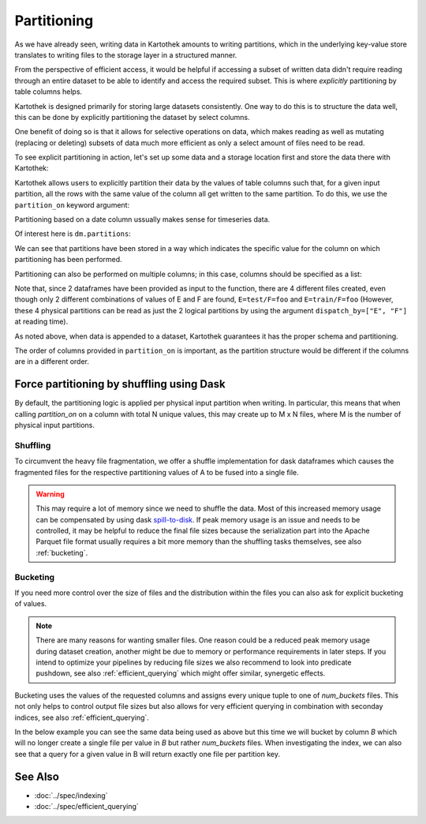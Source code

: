 
.. _partitioning_section:

Partitioning
============

As we have already seen, writing data in Kartothek amounts to writing
partitions, which in the underlying key-value store translates to writing files
to the storage layer in a structured manner.

From the perspective of efficient access, it would be helpful if accessing a subset
of written data didn't require reading through an entire dataset to be able to
identify and access the required subset. This is where *explicitly* partitioning by
table columns helps.

Kartothek is designed primarily for storing large datasets consistently. One way
to do this is to structure the data well, this can be done by
explicitly partitioning the dataset by select columns.

One benefit of doing so is that it allows for selective operations on data,
which makes reading as well as mutating (replacing or deleting) subsets of data much
more efficient as only a select amount of files need to be read.

To see explicit partitioning in action, let's set up some data and a storage location
first and store the data there with Kartothek:

.. ipython:: python

    import numpy as np
    import pandas as pd
    from functools import partial
    from tempfile import TemporaryDirectory
    from storefact import get_store_from_url

    from kartothek.api.dataset import store_dataframes_as_dataset

    dataset_dir = TemporaryDirectory()

    store_url = f"hfs://{dataset_dir.name}"

    df = pd.DataFrame(
        {
            "A": 1.0,
            "B": [
                pd.Timestamp("20130102"),
                pd.Timestamp("20130102"),
                pd.Timestamp("20130103"),
                pd.Timestamp("20130103"),
            ],
            "C": pd.Series(1, index=list(range(4)), dtype="float32"),
            "D": np.array([3] * 4, dtype="int32"),
            "E": pd.Categorical(["test", "train", "test", "train"]),
            "F": "foo",
        }
    )
    df


Kartothek allows users to explicitly partition their data by the values of table
columns such that, for a given input partition, all the rows with the same value of the
column all get written to the same partition. To do this, we use the
``partition_on`` keyword argument:

.. ipython:: python
    :okwarning:

    dm = store_dataframes_as_dataset(
        store_url, "partitioned_dataset", [df], partition_on="B"
    )

Partitioning based on a date column ussually makes sense for timeseries data.

Of interest here is ``dm.partitions``:

.. ipython:: python

    sorted(dm.partitions.keys())


We can see that partitions have been stored in a way which indicates the
specific value for the column on which partitioning has been performed.

Partitioning can also be performed on multiple columns; in this case, columns
should be specified as a list:

.. ipython:: python
    :okwarning:

    duplicate_df = df.copy()
    duplicate_df.F = "bar"

    dm = store_dataframes_as_dataset(
        store_url,
        "another_partitioned_dataset",
        [df, duplicate_df],
        partition_on=["E", "F"],
    )
    sorted(dm.partitions.keys())


Note that, since 2 dataframes have been provided as input to the function, there are
4 different files created, even though only 2 different combinations of values of E and
F are found, ``E=test/F=foo`` and ``E=train/F=foo`` (However, these 4 physical partitions
can be read as just the 2 logical partitions by using the argument
``dispatch_by=["E", "F"]`` at reading time).


As noted above, when data is appended to a dataset, Kartothek guarantees it has
the proper schema and partitioning.

The order of columns provided in ``partition_on`` is important, as the partition
structure would be different if the columns are in a different order.

.. _partitioning_dask:

Force partitioning by shuffling using Dask
------------------------------------------

By default, the partitioning logic is applied per physical input partition when
writing. In particular, this means that when calling `partition_on` on a column
with total N unique values, this may create up to M x N files, where M is the
number of physical input partitions.

.. ipython:: python
    :okwarning:

    import dask.dataframe as dd
    import numpy as np
    from kartothek.api.dataset import update_dataset_from_ddf

    df = pd.DataFrame(
        {
            # Good partition column since there are only two unique values
            "A": [0, 1] * 100,
            # Too many values for partitioning but still discriminative for querying
            "B": np.repeat(range(20), 10),
            "C": "some_payload",
        }
    )

    ddf = dd.from_pandas(df, npartitions=10)

    dm = update_dataset_from_ddf(
        ddf, dataset_uuid="no_shuffle", store=store_url, partition_on="A"
    ).compute()
    sorted(dm.partitions.keys())

.. _shuffling:

Shuffling
*********

To circumvent the heavy file fragmentation, we offer a shuffle implementation
for dask dataframes which causes the fragmented files for the respective
partitioning values of A to be fused into a single file.

.. ipython:: python
    :okwarning:

    dm = update_dataset_from_ddf(
        ddf, dataset_uuid="with_shuffle", store=store_url, partition_on="A", shuffle=True,
    ).compute()
    sorted(dm.partitions.keys())

.. warning::

    This may require a lot of memory since we need to shuffle the data. Most of
    this increased memory usage can be compensated by using dask
    `spill-to-disk`_. If peak memory usage is an issue and needs to be
    controlled, it may be helpful to reduce the final file sizes because the
    serialization part into the Apache Parquet file format usually requires a
    bit more memory than the shuffling tasks themselves, see also
    :ref:`bucketing`.


.. _bucketing:

Bucketing
*********

If you need more control over the size of files and the distribution within the files you can also ask for explicit bucketing of values.

.. note::

    There are many reasons for wanting smaller files. One reason could be a
    reduced peak memory usage during dataset creation, another might be due to
    memory or performance requirements in later steps. If you intend to optimize
    your pipelines by reducing file sizes we also recommend to look into
    predicate pushdown, see also :ref:`efficient_querying` which might offer
    similar, synergetic effects.

Bucketing uses the values of the requested columns and assigns every unique
tuple to one of `num_buckets` files. This not only helps to control output file
sizes but also allows for very efficient querying in combination with seconday
indices, see also :ref:`efficient_querying`.

In the below example you can see the same data being used as above but this time we will bucket by column `B` which will no longer create a single file per value in `B` but rather `num_buckets` files.
When investigating the index, we can also see that a query for a given value in B will return exactly one file per partition key.

.. ipython:: python
    :okwarning:

    dm = update_dataset_from_ddf(
        ddf,
        dataset_uuid="with_bucketing",
        store=store_url,
        partition_on="A",
        shuffle=True,
        bucket_by="B",
        num_buckets=4,
        secondary_indices="B",
    ).compute()
    sorted(dm.partitions.keys())

    dm = dm.load_index("B", store_url)

    sorted(dm.indices["B"].eval_operator("==", 1))


.. _spill-to-disk: https://distributed.dask.org/en/latest/worker.html#memory-management


See Also
--------

* :doc:`../spec/indexing`
* :doc:`../spec/efficient_querying`

